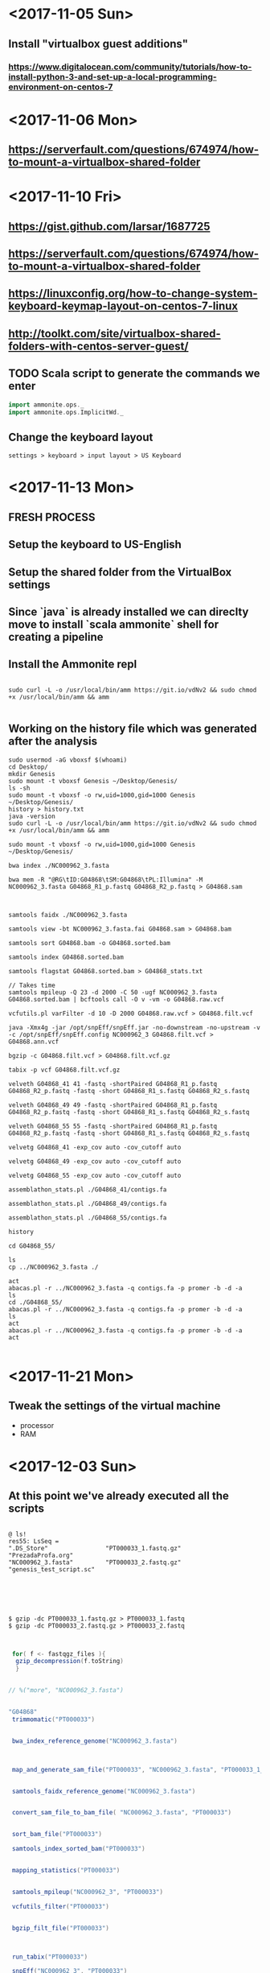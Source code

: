 * <2017-11-05 Sun>
** Install "virtualbox guest additions"

*** https://www.digitalocean.com/community/tutorials/how-to-install-python-3-and-set-up-a-local-programming-environment-on-centos-7

* <2017-11-06 Mon>
** https://serverfault.com/questions/674974/how-to-mount-a-virtualbox-shared-folder


* <2017-11-10 Fri> 
** https://gist.github.com/larsar/1687725
** https://serverfault.com/questions/674974/how-to-mount-a-virtualbox-shared-folder
** https://linuxconfig.org/how-to-change-system-keyboard-keymap-layout-on-centos-7-linux
** http://toolkt.com/site/virtualbox-shared-folders-with-centos-server-guest/

** TODO Scala script to generate the commands we enter


#+BEGIN_SRC scala
import ammonite.ops._
import ammonite.ops.ImplicitWd._

#+END_SRC

** Change the keyboard layout

#+BEGIN_SRC 
settings > keyboard > input layout > US Keyboard
#+END_SRC

* <2017-11-13 Mon>

** FRESH PROCESS 

** Setup the keyboard to US-English

** Setup the shared folder from the VirtualBox settings 

** Since `java` is already installed we can direclty move to install `scala ammonite` shell for creating a pipeline

** Install the Ammonite repl

#+BEGIN_SRC shell

 sudo curl -L -o /usr/local/bin/amm https://git.io/vdNv2 && sudo chmod +x /usr/local/bin/amm && amm

#+END_SRC

** Working on the history file which was generated after the analysis

#+BEGIN_SRC 
 sudo usermod -aG vboxsf $(whoami)
 cd Desktop/
 mkdir Genesis
 sudo mount -t vboxsf Genesis ~/Desktop/Genesis/
 ls -sh
 sudo mount -t vboxsf -o rw,uid=1000,gid=1000 Genesis ~/Desktop/Genesis/
 history > history.txt
 java -version
 sudo curl -L -o /usr/local/bin/amm https://git.io/vdNv2 && sudo chmod +x /usr/local/bin/amm && amm
 
 sudo mount -t vboxsf -o rw,uid=1000,gid=1000 Genesis ~/Desktop/Genesis/
 
 bwa index ./NC000962_3.fasta 

 bwa mem -R "@RG\tID:G04868\tSM:G04868\tPL:Illumina" -M NC000962_3.fasta G04868_R1_p.fastq G04868_R2_p.fastq > G04868.sam



 samtools faidx ./NC000962_3.fasta
 
 samtools view -bt NC000962_3.fasta.fai G04868.sam > G04868.bam
 
 samtools sort G04868.bam -o G04868.sorted.bam

 samtools index G04868.sorted.bam
 
 samtools flagstat G04868.sorted.bam > G04868_stats.txt
 
 // Takes time
 samtools mpileup -Q 23 -d 2000 -C 50 -ugf NC000962_3.fasta G04868.sorted.bam | bcftools call -O v -vm -o G04868.raw.vcf

 vcfutils.pl varFilter -d 10 -D 2000 G04868.raw.vcf > G04868.filt.vcf
 
 java -Xmx4g -jar /opt/snpEff/snpEff.jar -no-downstream -no-upstream -v -c /opt/snpEff/snpEff.config NC000962_3 G04868.filt.vcf > G04868.ann.vcf
 
 bgzip -c G04868.filt.vcf > G04868.filt.vcf.gz
 
 tabix -p vcf G04868.filt.vcf.gz
 
 velveth G04868_41 41 -fastq -shortPaired G04868_R1_p.fastq G04868_R2_p.fastq -fastq -short G04868_R1_s.fastq G04868_R2_s.fastq

 velveth G04868_49 49 -fastq -shortPaired G04868_R1_p.fastq G04868_R2_p.fastq -fastq -short G04868_R1_s.fastq G04868_R2_s.fastq
 
 velveth G04868_55 55 -fastq -shortPaired G04868_R1_p.fastq G04868_R2_p.fastq -fastq -short G04868_R1_s.fastq G04868_R2_s.fastq

 velvetg G04868_41 -exp_cov auto -cov_cutoff auto
 
 velvetg G04868_49 -exp_cov auto -cov_cutoff auto
 
 velvetg G04868_55 -exp_cov auto -cov_cutoff auto
 
 assemblathon_stats.pl ./G04868_41/contigs.fa
 
 assemblathon_stats.pl ./G04868_49/contigs.fa
 
 assemblathon_stats.pl ./G04868_55/contigs.fa
 
 history
 
 cd G04868_55/
 
 ls
 cp ../NC000962_3.fasta ./

 act
 abacas.pl -r ../NC000962_3.fasta -q contigs.fa -p promer -b -d -a
 ls
 cd ./G04868_55/
 abacas.pl -r ../NC000962_3.fasta -q contigs.fa -p promer -b -d -a
 ls
 act
 abacas.pl -r ../NC000962_3.fasta -q contigs.fa -p promer -b -d -a
 act

#+END_SRC
   

* <2017-11-21 Mon>

** Tweak the settings of the virtual machine
 - processor
 - RAM
 

* <2017-12-03 Sun>
  
**   At this point we've already executed all the scripts 


#+BEGIN_SRC 

@ ls! 
res55: LsSeq = 
".DS_Store"                "PT000033_1.fastq.gz"      "PrezadaProfa.org"
"NC000962_3.fasta"         "PT000033_2.fastq.gz"      "genesis_test_script.sc"




#+END_SRC

#+BEGIN_SRC shell

$ gzip -dc PT000033_1.fastq.gz > PT000033_1.fastq 
$ gzip -dc PT000033_2.fastq.gz > PT000033_2.fastq

#+END_SRC


#+BEGIN_SRC scala

 for( f <- fastqgz_files ){
  gzip_decompression(f.toString)
  } 


// %("more", "NC000962_3.fasta") 


"G04868"
 trimmomatic("PT000033")


 bwa_index_reference_genome("NC000962_3.fasta")



 map_and_generate_sam_file("PT000033", "NC000962_3.fasta", "PT000033_1_trimmed_paired.fastq", "PT000033_2_trimmed_paired.fastq")


 samtools_faidx_reference_genome("NC000962_3.fasta")


 convert_sam_file_to_bam_file( "NC000962_3.fasta", "PT000033")


 sort_bam_file("PT000033")

 samtools_index_sorted_bam("PT000033")


 mapping_statistics("PT000033")


 samtools_mpileup("NC000962_3", "PT000033")

 vcfutils_filter("PT000033")


 bgzip_filt_file("PT000033")



 run_tabix("PT000033")

 snpEff("NC000962_3", "PT000033")




 velveth_assembly("PT000033", "41")
 velvetg_produce_graph("PT000033", "41")
 assemblathon_stats("PT000033", "41")



// velveth_assembly("PT000033", "49")

// velveth_assembly("PT000033", "55")


 abacas_align_contigs("NC000962_3.fasta", "PT000033", "41")


 prokka_annotation("PT000033", "41", "NC000962_3") 




// snippy_command("PT000033" , "NC000962_3")


#+END_SRC


* <2017-12-04 Mon>





#+BEGIN_SRC 

@ ls! 
res2: LsSeq = 
".DS_Store"               "NC000962_3.fasta"        "genesis_test_script.sc"
"G04868_1.fastq"          "NC000962_3.gbk"
"G04868_2.fastq"          "PrezadaProfa.org"




#+END_SRC


#+BEGIN_SRC scala

// %("more", "NC000962_3.fasta") 


 import $file.genesis_test_script

 genesis_test_script.trimmomatic("G04868")


 genesis_test_script.bwa_index_reference_genome("NC000962_3.fasta")



 genesis_test_script.map_and_generate_sam_file( "G04868" , "NC000962_3.fasta", "G04868_1_trimmed_paired.fastq", "G04868_2_trimmed_paired.fastq")


 genesis_test_script.samtools_faidx_reference_genome("NC000962_3.fasta")


 genesis_test_script.convert_sam_file_to_bam_file( "NC000962_3.fasta", "G04868")


 genesis_test_script.sort_bam_file("G04868")

 genesis_test_script.samtools_index_sorted_bam("G04868")


 genesis_test_script.mapping_statistics("G04868")


 genesis_test_script.samtools_mpileup("NC000962_3", "G04868")

 genesis_test_script.vcfutils_filter("G04868")


 genesis_test_script.bgzip_filt_file("G04868")



 genesis_test_script.run_tabix("G04868")

 genesis_test_script.snpEff("NC000962_3", "G04868")




 genesis_test_script.velveth_assembly("G04868", "41")
 genesis_test_script.velvetg_produce_graph("G04868", "41")
 genesis_test_script.assemblathon_stats("G04868", "41")



 // velveth_assembly("G04868", "49")

 // velveth_assembly("G04868", "55")


 genesis_test_script.abacas_align_contigs("NC000962_3.fasta", "G04868", "41")


 genesis_test_script.prokka_annotation("G04868", "41", "NC000962_3") 




 snippy_command("G04868" , "NC000962_3")

// snippy_core( List("PT000033","PT000049","PT000050","PT000271","PT000279"))


SNPtable()

HammingFasta()


#+END_SRC

